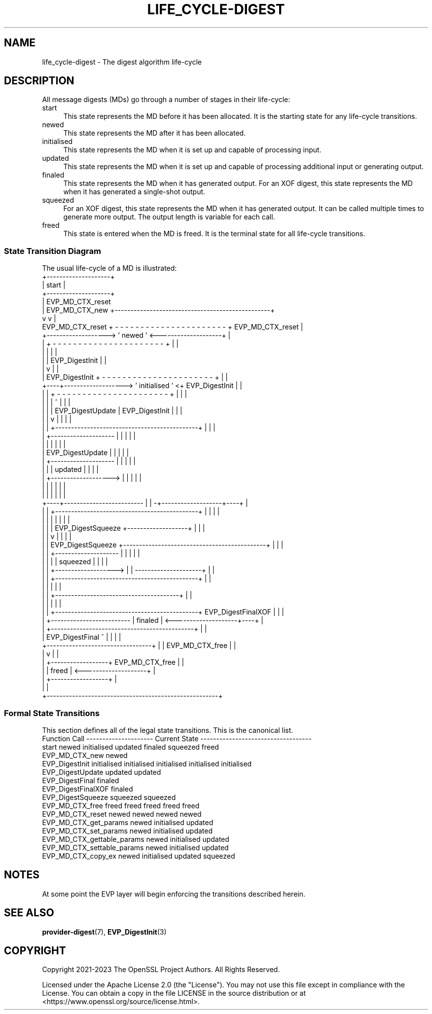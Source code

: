 .\" -*- mode: troff; coding: utf-8 -*-
.\" Automatically generated by Pod::Man 5.0102 (Pod::Simple 3.45)
.\"
.\" Standard preamble:
.\" ========================================================================
.de Sp \" Vertical space (when we can't use .PP)
.if t .sp .5v
.if n .sp
..
.de Vb \" Begin verbatim text
.ft CW
.nf
.ne \\$1
..
.de Ve \" End verbatim text
.ft R
.fi
..
.\" \*(C` and \*(C' are quotes in nroff, nothing in troff, for use with C<>.
.ie n \{\
.    ds C` ""
.    ds C' ""
'br\}
.el\{\
.    ds C`
.    ds C'
'br\}
.\"
.\" Escape single quotes in literal strings from groff's Unicode transform.
.ie \n(.g .ds Aq \(aq
.el       .ds Aq '
.\"
.\" If the F register is >0, we'll generate index entries on stderr for
.\" titles (.TH), headers (.SH), subsections (.SS), items (.Ip), and index
.\" entries marked with X<> in POD.  Of course, you'll have to process the
.\" output yourself in some meaningful fashion.
.\"
.\" Avoid warning from groff about undefined register 'F'.
.de IX
..
.nr rF 0
.if \n(.g .if rF .nr rF 1
.if (\n(rF:(\n(.g==0)) \{\
.    if \nF \{\
.        de IX
.        tm Index:\\$1\t\\n%\t"\\$2"
..
.        if !\nF==2 \{\
.            nr % 0
.            nr F 2
.        \}
.    \}
.\}
.rr rF
.\" ========================================================================
.\"
.IX Title "LIFE_CYCLE-DIGEST 7ossl"
.TH LIFE_CYCLE-DIGEST 7ossl 2025-09-16 3.5.3 OpenSSL
.\" For nroff, turn off justification.  Always turn off hyphenation; it makes
.\" way too many mistakes in technical documents.
.if n .ad l
.nh
.SH NAME
life_cycle\-digest \- The digest algorithm life\-cycle
.SH DESCRIPTION
.IX Header "DESCRIPTION"
All message digests (MDs) go through a number of stages in their life-cycle:
.IP start 4
.IX Item "start"
This state represents the MD before it has been allocated.  It is the
starting state for any life-cycle transitions.
.IP newed 4
.IX Item "newed"
This state represents the MD after it has been allocated.
.IP initialised 4
.IX Item "initialised"
This state represents the MD when it is set up and capable of processing
input.
.IP updated 4
.IX Item "updated"
This state represents the MD when it is set up and capable of processing
additional input or generating output.
.IP finaled 4
.IX Item "finaled"
This state represents the MD when it has generated output.
For an XOF digest, this state represents the MD when it has generated a
single-shot output.
.IP squeezed 4
.IX Item "squeezed"
For an XOF digest, this state represents the MD when it has generated output.
It can be called multiple times to generate more output. The output length is
variable for each call.
.IP freed 4
.IX Item "freed"
This state is entered when the MD is freed.  It is the terminal state
for all life-cycle transitions.
.SS "State Transition Diagram"
.IX Subsection "State Transition Diagram"
The usual life-cycle of a MD is illustrated:
                                  +--------------------+
                                  |       start        |
                                  +--------------------+
                                    |                            EVP_MD_CTX_reset
                                    | EVP_MD_CTX_new           +-------------------------------------------------+
                                    v                          v                                                 |
              EVP_MD_CTX_reset    + - - - - - - - - - - - - - - - - - - - - - - +    EVP_MD_CTX_reset            |
            +-------------------> '                   newed                     ' <--------------------+         |
            |                     + - - - - - - - - - - - - - - - - - - - - - - +                      |         |
            |                       |                                                                  |         |
            |                       | EVP_DigestInit                                                   |         |
            |                       v                                                                  |         |
            |   EVP_DigestInit    + - - - - - - - - - - - - - - - - - - - - - - +                      |         |
       +----+-------------------> '                initialised                  ' <+  EVP_DigestInit   |         |
       |    |                     + - - - - - - - - - - - - - - - - - - - - - - +  |                   |         |
       |    |                       |                     ^                        |                   |         |
       |    |                       | EVP_DigestUpdate    | EVP_DigestInit         |                   |         |
       |    |                       v                     |                        |                   |         |
       |    |                     +---------------------------------------------+  |                   |         |
       |    +-------------------- |                                             |  |                   |         |
       |                          |                                             |  |                   |         |
       |      EVP_DigestUpdate    |                                             |  |                   |         |
       |    +-------------------- |                                             |  |                   |         |
       |    |                     |                   updated                   |  |                   |         |
       |    +-------------------> |                                             |  |                   |         |
       |                          |                                             |  |                   |         |
       |                          |                                             |  |                   |         |
  +----+------------------------- |                                             | -+-------------------+----+    |
  |    |                          +---------------------------------------------+  |                   |    |    |
  |    |                            |                                              |                   |    |    |
  |    |                            | EVP_DigestSqueeze        +-------------------+                   |    |    |
  |    |                            v                          |                                       |    |    |
  |    |      EVP_DigestSqueeze   +---------------------------------------------+                      |    |    |
  |    |    +-------------------- |                                             |                      |    |    |
  |    |    |                     |                  squeezed                   |                      |    |    |
  |    |    +-------------------> |                                             | ---------------------+    |    |
  |    |                          +---------------------------------------------+                           |    |
  |    |                                                       |                                            |    |
  |    |                                                       +---------------------------------------+    |    |
  |    |                                                                                               |    |    |
  |    |                          +---------------------------------------------+  EVP_DigestFinalXOF  |    |    |
  |    +------------------------- |             finaled                         | <--------------------+----+    |
  |                               +---------------------------------------------+                      |         |
  |   EVP_DigestFinal               ^                     |    |                                       |         |
  +---------------------------------+                     |    | EVP_MD_CTX_free                       |         |
                                                          |    v                                       |         |
                                                          |  +------------------+  EVP_MD_CTX_free     |         |
                                                          |  |      freed       | <--------------------+         |
                                                          |  +------------------+                                |
                                                          |                                                      |
                                                          +------------------------------------------------------+
.SS "Formal State Transitions"
.IX Subsection "Formal State Transitions"
This section defines all of the legal state transitions.
This is the canonical list.
 Function Call                --------------------- Current State -----------------------------------
                              start   newed    initialised   updated     finaled     squeezed   freed
 EVP_MD_CTX_new               newed
 EVP_DigestInit                    initialised initialised initialised initialised  initialised
 EVP_DigestUpdate                                updated     updated
 EVP_DigestFinal                                             finaled
 EVP_DigestFinalXOF                                          finaled
 EVP_DigestSqueeze                                           squeezed                squeezed
 EVP_MD_CTX_free              freed   freed       freed       freed       freed
 EVP_MD_CTX_reset                     newed       newed       newed       newed
 EVP_MD_CTX_get_params                newed    initialised   updated
 EVP_MD_CTX_set_params                newed    initialised   updated
 EVP_MD_CTX_gettable_params           newed    initialised   updated
 EVP_MD_CTX_settable_params           newed    initialised   updated
 EVP_MD_CTX_copy_ex                   newed    initialised   updated                 squeezed
.SH NOTES
.IX Header "NOTES"
At some point the EVP layer will begin enforcing the transitions described
herein.
.SH "SEE ALSO"
.IX Header "SEE ALSO"
\&\fBprovider\-digest\fR\|(7), \fBEVP_DigestInit\fR\|(3)
.SH COPYRIGHT
.IX Header "COPYRIGHT"
Copyright 2021\-2023 The OpenSSL Project Authors. All Rights Reserved.
.PP
Licensed under the Apache License 2.0 (the "License").  You may not use
this file except in compliance with the License.  You can obtain a copy
in the file LICENSE in the source distribution or at
<https://www.openssl.org/source/license.html>.
